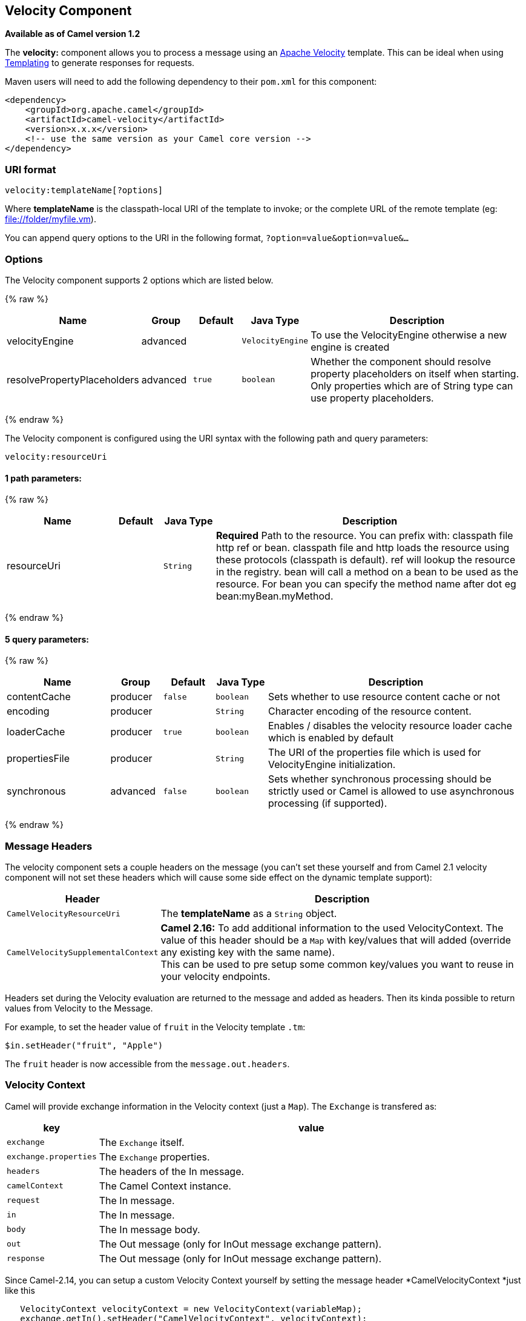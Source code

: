 ## Velocity Component

*Available as of Camel version 1.2*

The *velocity:* component allows you to process a message using an
http://velocity.apache.org/[Apache Velocity] template. This can be ideal
when using link:templating.html[Templating] to generate responses for
requests.

Maven users will need to add the following dependency to their `pom.xml`
for this component:

[source,xml]
------------------------------------------------------------
<dependency>
    <groupId>org.apache.camel</groupId>
    <artifactId>camel-velocity</artifactId>
    <version>x.x.x</version>
    <!-- use the same version as your Camel core version -->
</dependency>
------------------------------------------------------------

### URI format

[source,java]
-------------------------------
velocity:templateName[?options]
-------------------------------

Where *templateName* is the classpath-local URI of the template to
invoke; or the complete URL of the remote template (eg:
file://folder/myfile.vm[file://folder/myfile.vm]).

You can append query options to the URI in the following format,
`?option=value&option=value&...`

### Options



// component options: START
The Velocity component supports 2 options which are listed below.



{% raw %}
[width="100%",cols="2,1,1m,1m,5",options="header"]
|=======================================================================
| Name | Group | Default | Java Type | Description
| velocityEngine | advanced |  | VelocityEngine | To use the VelocityEngine otherwise a new engine is created
| resolvePropertyPlaceholders | advanced | true | boolean | Whether the component should resolve property placeholders on itself when starting. Only properties which are of String type can use property placeholders.
|=======================================================================
{% endraw %}
// component options: END




// endpoint options: START
The Velocity component is configured using the URI syntax with the following path and query parameters:

    velocity:resourceUri

#### 1 path parameters:

{% raw %}
[width="100%",cols="2,1,1m,6",options="header"]
|=======================================================================
| Name | Default | Java Type | Description
| resourceUri |  | String | *Required* Path to the resource. You can prefix with: classpath file http ref or bean. classpath file and http loads the resource using these protocols (classpath is default). ref will lookup the resource in the registry. bean will call a method on a bean to be used as the resource. For bean you can specify the method name after dot eg bean:myBean.myMethod.
|=======================================================================
{% endraw %}

#### 5 query parameters:

{% raw %}
[width="100%",cols="2,1,1m,1m,5",options="header"]
|=======================================================================
| Name | Group | Default | Java Type | Description
| contentCache | producer | false | boolean | Sets whether to use resource content cache or not
| encoding | producer |  | String | Character encoding of the resource content.
| loaderCache | producer | true | boolean | Enables / disables the velocity resource loader cache which is enabled by default
| propertiesFile | producer |  | String | The URI of the properties file which is used for VelocityEngine initialization.
| synchronous | advanced | false | boolean | Sets whether synchronous processing should be strictly used or Camel is allowed to use asynchronous processing (if supported).
|=======================================================================
{% endraw %}
// endpoint options: END


### Message Headers

The velocity component sets a couple headers on the message (you can't
set these yourself and from Camel 2.1 velocity component will not set
these headers which will cause some side effect on the dynamic template
support):

[width="100%",cols="10%,90%",options="header",]
|=======================================================================
|Header |Description

|`CamelVelocityResourceUri` |The *templateName* as a `String` object.

|`CamelVelocitySupplementalContext` |*Camel 2.16:* To add additional information to the used VelocityContext.
The value of this header should be a `Map` with key/values that will
added (override any existing key with the same name). +
This can be used to pre setup some common key/values you want to reuse
in your velocity endpoints.
|=======================================================================

Headers set during the Velocity evaluation are returned to the message
and added as headers. Then its kinda possible to return values from
Velocity to the Message.

For example, to set the header value of `fruit` in the Velocity template
`.tm`:

[source,java]
-------------------------------
$in.setHeader("fruit", "Apple")
-------------------------------

The `fruit` header is now accessible from the `message.out.headers`.

### Velocity Context

Camel will provide exchange information in the Velocity context (just a
`Map`). The `Exchange` is transfered as:

[width="100%",cols="10%,90%",options="header",]
|=======================================================================
|key |value

|`exchange` |The `Exchange` itself.

|`exchange.properties` |The `Exchange` properties.

|`headers` |The headers of the In message.

|`camelContext` |The Camel Context instance.

|`request` |The In message.

|`in` |The In message.

|`body` |The In message body.

|`out` |The Out message (only for InOut message exchange pattern).

|`response` |The Out message (only for InOut message exchange pattern).
|=======================================================================

Since Camel-2.14, you can setup a custom Velocity Context yourself by
setting the message header *CamelVelocityContext *just like this

[source,java]
-----------------------------------------------------------------------
   VelocityContext velocityContext = new VelocityContext(variableMap);
   exchange.getIn().setHeader("CamelVelocityContext", velocityContext);
-----------------------------------------------------------------------

 

### Hot reloading

The Velocity template resource is, by default, hot reloadable for both
file and classpath resources (expanded jar). If you set
`contentCache=true`, Camel will only load the resource once, and thus
hot reloading is not possible. This scenario can be used in production,
when the resource never changes.

### Dynamic templates

*Available as of Camel 2.1* +
 Camel provides two headers by which you can define a different resource
location for a template or the template content itself. If any of these
headers is set then Camel uses this over the endpoint configured
resource. This allows you to provide a dynamic template at runtime.

[width="100%",cols="10%,10%,80%",options="header",]
|=======================================================================
|Header |Type |Description

|CamelVelocityResourceUri |String |*Camel 2.1:* A URI for the template resource to use instead of the
endpoint configured.

|CamelVelocityTemplate |String |*Camel 2.1:* The template to use instead of the endpoint configured.
|=======================================================================

### Samples

For example you could use something like

[source,java]
----------------------------------------
from("activemq:My.Queue").
  to("velocity:com/acme/MyResponse.vm");
----------------------------------------

To use a Velocity template to formulate a response to a message for
InOut message exchanges (where there is a `JMSReplyTo` header).

If you want to use InOnly and consume the message and send it to another
destination, you could use the following route:

[source,java]
----------------------------------------
from("activemq:My.Queue").
  to("velocity:com/acme/MyResponse.vm").
  to("activemq:Another.Queue");
----------------------------------------

And to use the content cache, e.g. for use in production, where the
`.vm` template never changes:

[source,java]
----------------------------------------------------------
from("activemq:My.Queue").
  to("velocity:com/acme/MyResponse.vm?contentCache=true").
  to("activemq:Another.Queue");
----------------------------------------------------------

And a file based resource:

[source,java]
-----------------------------------------------------------------
from("activemq:My.Queue").
  to("velocity:file://myfolder/MyResponse.vm?contentCache=true").
  to("activemq:Another.Queue");
-----------------------------------------------------------------

In *Camel 2.1* it's possible to specify what template the component
should use dynamically via a header, so for example:

[source,java]
---------------------------------------------------------------------------
from("direct:in").
  setHeader("CamelVelocityResourceUri").constant("path/to/my/template.vm").
  to("velocity:dummy");
---------------------------------------------------------------------------

In *Camel 2.1* it's possible to specify a template directly as a header
the component should use dynamically via a header, so for example:

[source,java]
---------------------------------------------------------------------------------------------------------------
from("direct:in").
  setHeader("CamelVelocityTemplate").constant("Hi this is a velocity template that can do templating ${body}").
  to("velocity:dummy");
---------------------------------------------------------------------------------------------------------------

### The Email Sample

In this sample we want to use Velocity templating for an order
confirmation email. The email template is laid out in Velocity as:

[source,java]
----------------------------------------------
Dear ${headers.lastName}, ${headers.firstName}

Thanks for the order of ${headers.item}.

Regards Camel Riders Bookstore
${body}
----------------------------------------------

And the java code:

### See Also

* link:configuring-camel.html[Configuring Camel]
* link:component.html[Component]
* link:endpoint.html[Endpoint]
* link:getting-started.html[Getting Started]
